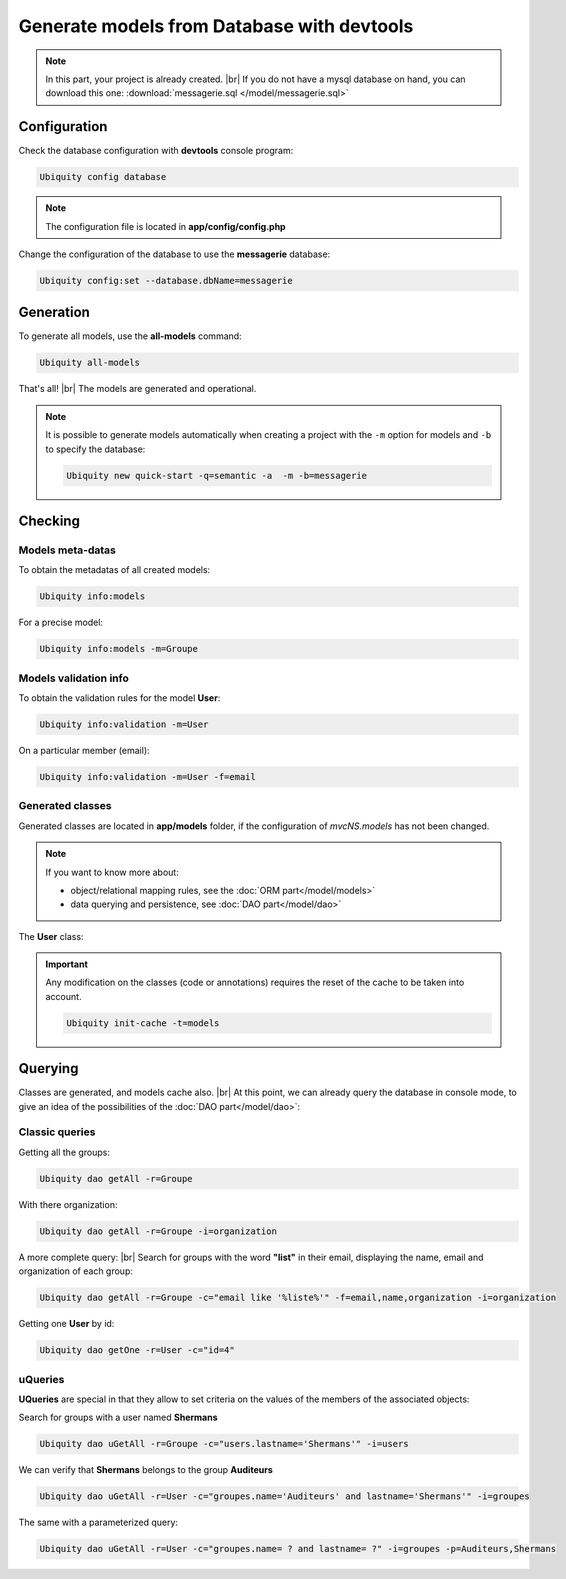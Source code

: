 .. _db-console:
Generate models from Database with devtools
===========================================
.. note::
   In this part, your project is already created. |br|
   If you do not have a mysql database on hand, you can download this one: :download:`messagerie.sql </model/messagerie.sql>`

Configuration
-------------

Check the database configuration with **devtools** console program:

.. code-block:: bash
   
   Ubiquity config database

.. image:: /_static/images/model/check-config.png
   :class: console
   
.. note::
   The configuration file is located in **app/config/config.php**
  
Change the configuration of the database to use the **messagerie** database:

.. code-block:: bash
   
   Ubiquity config:set --database.dbName=messagerie

.. image:: /_static/images/model/update-dbName.png
   :class: console

Generation
----------
To generate all models, use the **all-models** command:

.. code-block:: bash
   
   Ubiquity all-models

.. image:: /_static/images/model/db-created.png
   :class: console

That's all! |br|
The models are generated and operational.

.. note::
   It is possible to generate models automatically when creating a project with the ``-m`` option for models and ``-b`` to specify the database:
   
   .. code-block:: bash
      
      Ubiquity new quick-start -q=semantic -a  -m -b=messagerie 

Checking
--------

Models meta-datas
^^^^^^^^^^^^^^^^^
To obtain the metadatas of all created models:

.. code-block:: bash
   
   Ubiquity info:models

For a precise model:

.. code-block:: bash
   
   Ubiquity info:models -m=Groupe

.. image:: /_static/images/model/model-metas.png
   :class: console

Models validation info
^^^^^^^^^^^^^^^^^^^^^^
To obtain the validation rules for the model **User**:

.. code-block:: bash
   
   Ubiquity info:validation -m=User

.. image:: /_static/images/model/infos-validation-user.png
   :class: console

On a particular member (email):

.. code-block:: bash
   
   Ubiquity info:validation -m=User -f=email

.. image:: /_static/images/model/infos-validation-user-email.png
   :class: console
   
Generated classes
^^^^^^^^^^^^^^^^^
Generated classes are located in **app/models** folder, if the configuration of `mvcNS.models` has not been changed.

.. note::
   If you want to know more about:
   
   - object/relational mapping rules, see the :doc:`ORM part</model/models>`
   - data querying and persistence, see :doc:`DAO part</model/dao>`

The **User** class:

.. code-block:: php
   :linenos:
   :caption: app/models/User.php
   
   namespace models;
	class User{
		/**
		 * @id
		 * @column("name"=>"id","nullable"=>false,"dbType"=>"int(11)")
		 * @validator("id","constraints"=>array("autoinc"=>true))
		**/
		private $id;
	
		/**
		 * @column("name"=>"firstname","nullable"=>false,"dbType"=>"varchar(65)")
		 * @validator("length","constraints"=>array("max"=>65,"notNull"=>true))
		**/
		private $firstname;
	
		/**
		 * @column("name"=>"lastname","nullable"=>false,"dbType"=>"varchar(65)")
		 * @validator("length","constraints"=>array("max"=>65,"notNull"=>true))
		**/
		private $lastname;
	
		/**
		 * @column("name"=>"email","nullable"=>false,"dbType"=>"varchar(255)")
		 * @validator("email","constraints"=>array("notNull"=>true))
		 * @validator("length","constraints"=>array("max"=>255))
		**/
		private $email;
	
		/**
		 * @column("name"=>"password","nullable"=>true,"dbType"=>"varchar(255)")
		 * @validator("length","constraints"=>array("max"=>255))
		**/
		private $password;
	
		/**
		 * @column("name"=>"suspended","nullable"=>true,"dbType"=>"tinyint(1)")
		 * @validator("isBool")
		**/
		private $suspended;
	
		/**
		 * @manyToOne
		 * @joinColumn("className"=>"models\\Organization","name"=>"idOrganization","nullable"=>false)
		**/
		private $organization;
	
		/**
		 * @oneToMany("mappedBy"=>"user","className"=>"models\\Connection")
		**/
		private $connections;
	
		/**
		 * @manyToMany("targetEntity"=>"models\\Groupe","inversedBy"=>"users")
		 * @joinTable("name"=>"groupeusers")
		**/
		private $groupes;
	}


.. important::

   Any modification on the classes (code or annotations) requires the reset of the cache to be taken into account.
   
   .. code-block:: bash
   
      Ubiquity init-cache -t=models

Querying
--------

Classes are generated, and models cache also. |br|
At this point, we can already query the database in console mode, to give an idea of the possibilities of the :doc:`DAO part</model/dao>`:

Classic queries
^^^^^^^^^^^^^^^

Getting all the groups:

.. code-block:: bash
   
   Ubiquity dao getAll -r=Groupe

.. image:: /_static/images/model/get-all.png
   :class: console
   
With there organization:

.. code-block:: bash
   
   Ubiquity dao getAll -r=Groupe -i=organization

.. image:: /_static/images/model/get-all-groupes-orga.png
   :class: console

A more complete query: |br|
Search for groups with the word **"list"** in their email, displaying the name, email and organization of each group:

.. code-block:: bash
   
   Ubiquity dao getAll -r=Groupe -c="email like '%liste%'" -f=email,name,organization -i=organization

.. image:: /_static/images/model/query-groupes-orga.png
   :class: console
   
Getting one **User** by id:

.. code-block:: bash

   Ubiquity dao getOne -r=User -c="id=4"
   
.. image:: /_static/images/model/get-one-user.png
   :class: console

uQueries
^^^^^^^^

**UQueries** are special in that they allow to set criteria on the values of the members of the associated objects:


Search for groups with a user named **Shermans**

.. code-block:: bash

   Ubiquity dao uGetAll -r=Groupe -c="users.lastname='Shermans'" -i=users
   
.. image:: /_static/images/model/groupes-sherman.png
   :class: console

We can verify that **Shermans** belongs to the group **Auditeurs**

.. code-block:: bash

   Ubiquity dao uGetAll -r=User -c="groupes.name='Auditeurs' and lastname='Shermans'" -i=groupes
   
.. image:: /_static/images/model/shermans-groupe.png
   :class: console

The same with a parameterized query:

.. code-block:: bash

   Ubiquity dao uGetAll -r=User -c="groupes.name= ? and lastname= ?" -i=groupes -p=Auditeurs,Shermans

.. |br| raw:: html

   <br />